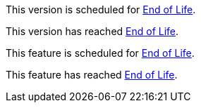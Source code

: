 // Version Scheduled for EOL - NOTE for RNs - multiple releases/file
// include::reuse::partial$eol-note.adoc[tag=eolScheduledVersion]
// tag::eolScheduledVersion[]
This version is scheduled for https://www.mulesoft.com/legal/versioning-back-support-policy[End of Life^].
// end::eolScheduledVersion[]

// Version EOL Reached - NOTE for RNs - multiple releases/file
// include::reuse::partial$eol-note.adoc[tag=eolReachedVersion]
// tag::eolReachedVersion[]
This version has reached https://www.mulesoft.com/legal/versioning-back-support-policy[End of Life^].
// end::eolReachedVersion[]

// Feature Scheduled for EOL - NOTE for section in a .adoc file
// include::reuse::partial$eol-note.adoc[tag=eolScheduledFeature]
// tag::eolScheduledFeature[]
This feature is scheduled for https://www.mulesoft.com/legal/versioning-back-support-policy[End of Life^].
// end::eolScheduledFeature[]

// Feature EOL Reached - NOTE for section in a .adoc file
// include::reuse::partial$eol-note.adoc[tag=eolReachedFeature]
// tag::eolReachedFeature[]
This feature has reached https://www.mulesoft.com/legal/versioning-back-support-policy[End of Life^].
// end::eolReachedFeature[]
